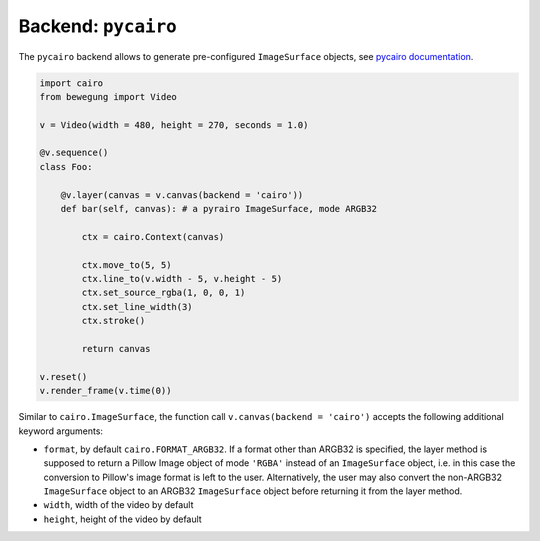 .. _backendcairo:

Backend: ``pycairo``
====================

The ``pycairo`` backend allows to generate pre-configured ``ImageSurface`` objects, see `pycairo documentation`_.

.. _pycairo documentation: https://pycairo.readthedocs.io/en/latest/reference/surfaces.html?highlight=ImageSurface#cairo.ImageSurface

.. code:: python

    import cairo
    from bewegung import Video

    v = Video(width = 480, height = 270, seconds = 1.0)

    @v.sequence()
    class Foo:

        @v.layer(canvas = v.canvas(backend = 'cairo'))
        def bar(self, canvas): # a pyrairo ImageSurface, mode ARGB32

            ctx = cairo.Context(canvas)

            ctx.move_to(5, 5)
            ctx.line_to(v.width - 5, v.height - 5)
            ctx.set_source_rgba(1, 0, 0, 1)
            ctx.set_line_width(3)
            ctx.stroke()

            return canvas

    v.reset()
    v.render_frame(v.time(0))

.. image:: _static/backend_cairo.png
  :width: 480
  :alt: Cairo output

Similar to ``cairo.ImageSurface``, the function call ``v.canvas(backend = 'cairo')`` accepts the following additional keyword arguments:

- ``format``, by default ``cairo.FORMAT_ARGB32``. If a format other than ARGB32 is specified, the layer method is supposed to return a Pillow Image object of mode ``'RGBA'`` instead of an ``ImageSurface`` object, i.e. in this case the conversion to Pillow's image format is left to the user. Alternatively, the user may also convert the non-ARGB32 ``ImageSurface`` object to an ARGB32 ``ImageSurface`` object before returning it from the layer method.
- ``width``, width of the video by default
- ``height``, height of the video by default

